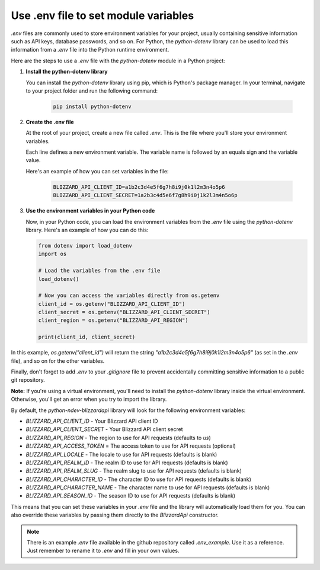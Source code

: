 Use .env file to set module variables
#####################################

`.env` files are commonly used to store environment variables for your project, usually containing sensitive information such as API keys, database passwords, and so on. For Python, the `python-dotenv` library can be used to load this information from a `.env` file into the Python runtime environment.

Here are the steps to use a `.env` file with the `python-dotenv` module in a Python project:

#. **Install the python-dotenv library**

   You can install the `python-dotenv` library using pip, which is Python's package manager. In your terminal, navigate to your project folder and run the following command:

    .. code-block:: bash

        pip install python-dotenv

#. **Create the .env file**

   At the root of your project, create a new file called `.env`. This is the file where you'll store your environment variables. 
   
   Each line defines a new environment variable. The variable name is followed by an equals sign and the variable value.
   
   Here's an example of how you can set variables in the file:

    .. code-block:: bash

        BLIZZARD_API_CLIENT_ID=a1b2c3d4e5f6g7h8i9j0k1l2m3n4o5p6
        BLIZZARD_API_CLIENT_SECRET=1a2b3c4d5e6f7g8h9i0j1k2l3m4n5o6p

#. **Use the environment variables in your Python code**

   Now, in your Python code, you can load the environment variables from the `.env` file using the `python-dotenv` library. Here's an example of how you can do this:

   .. code:: python

    from dotenv import load_dotenv
    import os

    # Load the variables from the .env file
    load_dotenv()

    # Now you can access the variables directly from os.getenv
    client_id = os.getenv("BLIZZARD_API_CLIENT_ID")
    client_secret = os.getenv("BLIZZARD_API_CLIENT_SECRET")
    client_region = os.getenv("BLIZZARD_API_REGION")

    print(client_id, client_secret)

In this example, `os.getenv("client_id")` will return the string `"a1b2c3d4e5f6g7h8i9j0k1l2m3n4o5p6"` (as set in the `.env` file), and so on for the other variables.

Finally, don't forget to add `.env` to your `.gitignore` file to prevent accidentally committing sensitive information to a public git repository.

**Note:** If you're using a virtual environment, you'll need to install the `python-dotenv` library inside the virtual environment. Otherwise, you'll get an error when you try to import the library.

By default, the `python-ndev-blizzardapi` library will look for the following environment variables:

* `BLIZZARD_API_CLIENT_ID` - Your Blizzard API client ID
* `BLIZZARD_API_CLIENT_SECRET` - Your Blizzard API client secret
* `BLIZZARD_API_REGION` - The region to use for API requests (defaults to `us`)
* `BLIZZARD_API_ACCESS_TOKEN` = The access token to use for API requests (optional)
* `BLIZZARD_API_LOCALE` - The locale to use for API requests (defaults is blank)
* `BLIZZARD_API_REALM_ID` - The realm ID to use for API requests (defaults is blank)
* `BLIZZARD_API_REALM_SLUG` - The realm slug to use for API requests (defaults is blank)
* `BLIZZARD_API_CHARACTER_ID` - The character ID to use for API requests (defaults is blank)
* `BLIZZARD_API_CHARACTER_NAME` - The character name to use for API requests (defaults is blank)
* `BLIZZARD_API_SEASON_ID` - The season ID to use for API requests (defaults is blank)

This means that you can set these variables in your `.env` file and the library will automatically load them for you.
You can also override these variables by passing them directly to the `BlizzardApi` constructor.

.. note:: 
    There is an example `.env` file available in the github repository called `.env_example`. Use it as a reference.
    Just remember to rename it to `.env` and fill in your own values.
